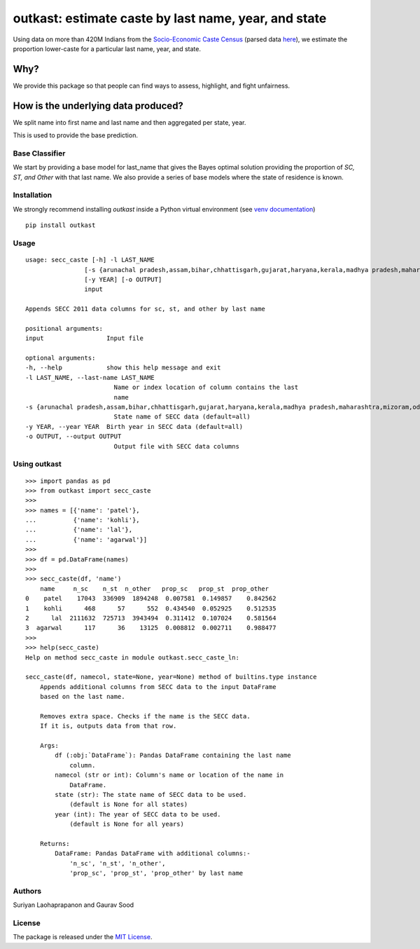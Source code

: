 outkast: estimate caste by last name, year, and state
-----------------------------------------------------

.. image:: https://travis-ci.org/appeler/outkast.svg?branch=master
    :target: https://travis-ci.org/appeler/outkast
.. image:: https://ci.appveyor.com/api/projects/status/uh8be9gytjo88d6f/branch/master?svg=true
    :target: https://ci.appveyor.com/project/appeler/outkast
.. image:: https://img.shields.io/pypi/v/outkast.svg
    :target: https://pypi.python.org/pypi/outkast
.. image:: https://pepy.tech/badge/outkast
    :target: https://pepy.tech/project/outkast


Using data on more than 420M Indians from the `Socio-Economic Caste Census <https://github.com/in-rolls/secc>`__ (parsed data `here <https://dataverse.harvard.edu/dataset.xhtml?persistentId=doi:10.7910/DVN/LIIBNB>`__), we estimate the proportion lower-caste for a particular last name, year, and state.

Why?
====

We provide this package so that people can find ways to assess, highlight, and fight unfairness. 

How is the underlying data produced?
====================================

We split name into first name and last name and then aggregated per state, year.

This is used to provide the base prediction.


Base Classifier
~~~~~~~~~~~~~~~

We start by providing a base model for last\_name that gives the Bayes
optimal solution providing the proportion of `SC, ST, and Other` with that last name. 
We also provide a series of base models where the state of
residence is known.

Installation
~~~~~~~~~~~~

We strongly recommend installing `outkast` inside a Python virtual environment (see `venv documentation <https://docs.python.org/3/library/venv.html#creating-virtual-environments>`__)

::

    pip install outkast


Usage
~~~~~

::

    usage: secc_caste [-h] -l LAST_NAME
                    [-s {arunachal pradesh,assam,bihar,chhattisgarh,gujarat,haryana,kerala,madhya pradesh,maharashtra,mizoram,odisha,nagaland,punjab,rajasthan,sikkim,tamilnadu,uttar pradesh,uttarakhand,west bengal}]
                    [-y YEAR] [-o OUTPUT]
                    input

    Appends SECC 2011 data columns for sc, st, and other by last name

    positional arguments:
    input                 Input file

    optional arguments:
    -h, --help            show this help message and exit
    -l LAST_NAME, --last-name LAST_NAME
                            Name or index location of column contains the last
                            name
    -s {arunachal pradesh,assam,bihar,chhattisgarh,gujarat,haryana,kerala,madhya pradesh,maharashtra,mizoram,odisha,nagaland,punjab,rajasthan,sikkim,tamilnadu,uttar pradesh,uttarakhand,west bengal}, --state {arunachal pradesh,assam,bihar,chhattisgarh,gujarat,haryana,kerala,madhya pradesh,maharashtra,mizoram,odisha,nagaland,punjab,rajasthan,sikkim,tamilnadu,uttar pradesh,uttarakhand,west bengal}
                            State name of SECC data (default=all)
    -y YEAR, --year YEAR  Birth year in SECC data (default=all)
    -o OUTPUT, --output OUTPUT
                            Output file with SECC data columns



Using outkast
~~~~~~~~~~~~~

::

    >>> import pandas as pd
    >>> from outkast import secc_caste
    >>>
    >>> names = [{'name': 'patel'},
    ...          {'name': 'kohli'},
    ...          {'name': 'lal'},
    ...          {'name': 'agarwal'}]
    >>>
    >>> df = pd.DataFrame(names)
    >>>
    >>> secc_caste(df, 'name')
        name     n_sc    n_st  n_other   prop_sc   prop_st  prop_other
    0    patel    17043  336909  1894248  0.007581  0.149857    0.842562
    1    kohli      468      57      552  0.434540  0.052925    0.512535
    2      lal  2111632  725713  3943494  0.311412  0.107024    0.581564
    3  agarwal      117      36    13125  0.008812  0.002711    0.988477
    >>>
    >>> help(secc_caste)
    Help on method secc_caste in module outkast.secc_caste_ln:

    secc_caste(df, namecol, state=None, year=None) method of builtins.type instance
        Appends additional columns from SECC data to the input DataFrame
        based on the last name.

        Removes extra space. Checks if the name is the SECC data.
        If it is, outputs data from that row.

        Args:
            df (:obj:`DataFrame`): Pandas DataFrame containing the last name
                column.
            namecol (str or int): Column's name or location of the name in
                DataFrame.
            state (str): The state name of SECC data to be used.
                (default is None for all states)
            year (int): The year of SECC data to be used.
                (default is None for all years)

        Returns:
            DataFrame: Pandas DataFrame with additional columns:-
                'n_sc', 'n_st', 'n_other',
                'prop_sc', 'prop_st', 'prop_other' by last name


Authors
~~~~~~~

Suriyan Laohaprapanon and Gaurav Sood

License
~~~~~~~

The package is released under the `MIT
License <https://opensource.org/licenses/MIT>`__.
